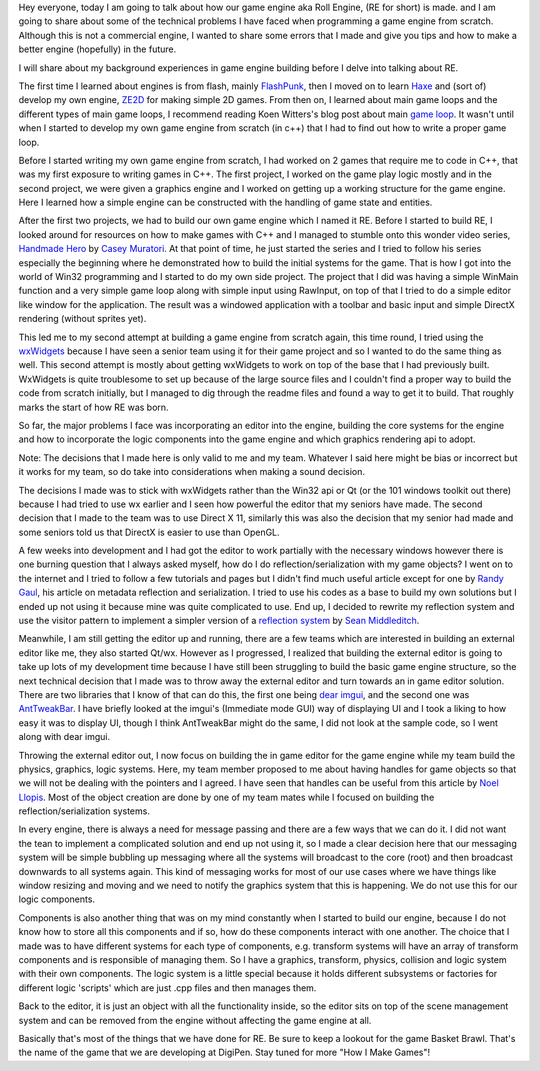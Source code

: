 .. title: How Roll Engine was made?
.. slug: how-roll-engine-was-made
.. date: 2016-03-25 05:27:00 UTC+08:00
.. tags: 
.. category: unknown
.. link: 
.. description: 
.. type: text

Hey everyone, today I am going to talk about how our game engine aka Roll Engine, (RE for short) is made. and I am going to share about some of the technical problems I have faced when programming a game engine from scratch. Although this is not a commercial engine, I wanted to share some errors that I made and give you tips and how to make a better engine (hopefully) in the future.

I will share about my background experiences in game engine building before I delve into talking about RE.

The first time I learned about engines is from flash, mainly FlashPunk_, then I moved on to learn Haxe_ and (sort of) develop my own engine, ZE2D_ for making simple 2D games. From then on, I learned about main game loops and the different types of main game loops, I recommend reading Koen Witters's blog post about main `game loop`_. It wasn't until when I started to develop my own game engine from scratch (in c++) that I had to find out how to write a proper game loop.

Before I started writing my own game engine from scratch, I had worked on 2 games that require me to code in C++, that was my first exposure to writing games in C++. The first project, I worked on the game play logic mostly and in the second project, we were given a graphics engine and I worked on getting up a working structure for the game engine. Here I learned how a simple engine can be constructed with the handling of game state and entities.

After the first two projects, we had to build our own game engine which I named it RE. Before I started to build RE, I looked around for resources on how to make games with C++ and I managed to stumble onto this wonder video series, `Handmade Hero`_ by `Casey Muratori`_. At that point of time, he just started the series and I tried to follow his series especially the beginning where he demonstrated how to build the initial systems for the game. That is how I got into the world of Win32 programming and I started to do my own side project. The project that I did was having a simple WinMain function and a very simple game loop along with simple input using RawInput, on top of that I tried to do a simple editor like window for the application. The result was a windowed application with a toolbar and basic input and simple DirectX rendering (without sprites yet).

This led me to my second attempt at building a game engine from scratch again, this time round, I tried using the wxWidgets_ because I have seen a senior team using it for their game project and so I wanted to do the same thing as well. This second attempt is mostly about getting wxWidgets to work on top of the base that I had previously built. WxWidgets is quite troublesome to set up because of the large source files and I couldn't find a proper way to build the code from scratch initially, but I managed to dig through the readme files and found a way to get it to build. That roughly marks the start of how RE was born.

So far, the major problems I face was incorporating an editor into the engine, building the core systems for the engine and how to incorporate the logic components into the game engine and which graphics rendering api to adopt.

Note: The decisions that I made here is only valid to me and my team. Whatever I said here might be bias or incorrect but it works for my team, so do take into considerations when making a sound decision.

The decisions I made was to stick with wxWidgets rather than the Win32 api or Qt (or the 101 windows toolkit out there) because I had tried to use wx earlier and I seen how powerful the editor that my seniors have made. The second decision that I made to the team was to use Direct X 11, similarly this was also the decision that my senior had made and some seniors told us that DirectX is easier to use than OpenGL.

A few weeks into development and I had got the editor to work partially with the necessary windows however there is one burning question that I always asked myself, how do I do reflection/serialization with my game objects? I went on to the internet and I tried to follow a few tutorials and pages but I didn't find much useful article except for one by `Randy Gaul`_, his article on metadata reflection and serialization. I tried to use his codes as a base to build my own solutions but I ended up not using it because mine was quite complicated to use. End up, I decided to rewrite my reflection system and use the visitor pattern to implement a simpler version of a `reflection system`_ by `Sean Middleditch`_.

Meanwhile, I am still getting the editor up and running, there are a few teams which are interested in building an external editor like me, they also started Qt/wx. However as I progressed, I realized that building the external editor is going to take up lots of my development time because I have still been struggling to build the basic game engine structure, so the next technical decision that I made was to throw away the external editor and turn towards an in game editor solution. There are two libraries that I know of that can do this, the first one being `dear imgui`_, and the second one was AntTweakBar_. I have briefly looked at the imgui's (Immediate mode GUI) way of displaying UI and I took a liking to how easy it was to display UI, though I think AntTweakBar might do the same, I did not look at the sample code, so I went along with dear imgui.

Throwing the external editor out, I now focus on building the in game editor for the game engine while my team build the physics, graphics, logic systems. Here, my team member proposed to me about having handles for game objects so that we will not be dealing with the pointers and I agreed. I have seen that handles can be useful from this article by `Noel Llopis`_. Most of the object creation are done by one of my team mates while I focused on building the reflection/serialization systems.

In every engine, there is always a need for message passing and there are a few ways that we can do it. I did not want the tean to implement a complicated solution and end up not using it, so I made a clear decision here that our messaging system will be simple bubbling up messaging where all the systems will broadcast to the core (root) and then broadcast downwards to all systems again. This kind of messaging works for most of our use cases where we have things like window resizing and moving and we need to notify the graphics system that this is happening. We do not use this for our logic components.

Components is also another thing that was on my mind constantly when I started to build our engine, because I do not know how to store all this components and if so, how do these components interact with one another. The choice that I made was to have different systems for each type of components, e.g. transform systems will have an array of transform components and is responsible of managing them. So I have a graphics, transform, physics, collision and logic system with their own components. The logic system is a little special because it holds different subsystems or factories for different logic 'scripts' which are just .cpp files and then manages them.

Back to the editor, it is just an object with all the functionality inside, so the editor sits on top of the scene management system and can be removed from the engine without affecting the game engine at all.

Basically that's most of the things that we have done for RE. Be sure to keep a lookout for the game Basket Brawl. That's the name of the game that we are developing at DigiPen. Stay tuned for more "How I Make Games"!

.. _FlashPunk: http://useflashpunk.net/
.. _Haxe: https://haxe.org/
.. _wxWidgets: https://wxwidgets.org/
.. _Handmade Hero: https://handmadehero.org/
.. _ZE2D: https://github.com/zine92/ZE2D
.. _game loop: https://www.koonsolo.com/news/dewitters-gameloop/
.. _Casey Muratori: https://mollyrocket.com/casey/about.html
.. _Randy Gaul: http://www.randygaul.net/2012/10/01/c-reflection-type-metadata-introduction
.. _reflection system: http://gamedev.stackexchange.com/questions/76257/c-property-system-interface-for-game-editors-reflection-system
.. _Sean Middleditch: http://gamedev.stackexchange.com/users/7697/sean-middleditch
.. _dear imgui: https://github.com/ocornut/imgui
.. _AntTweakBar: http://anttweakbar.sourceforge.net
.. _Noel Llopis: http://gamesfromwithin.com/managing-data-relationships